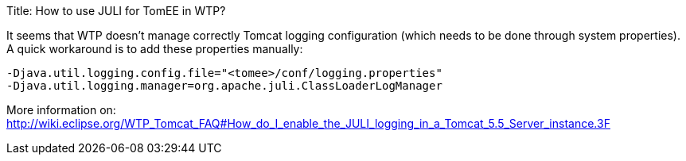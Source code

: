 Title: How to use JULI for TomEE in WTP?

It seems that WTP doesn't manage correctly Tomcat logging configuration (which needs to be done through system properties).
A quick workaround is to add these properties manually:

 -Djava.util.logging.config.file="<tomee>/conf/logging.properties"
 -Djava.util.logging.manager=org.apache.juli.ClassLoaderLogManager

More information on: http://wiki.eclipse.org/WTP_Tomcat_FAQ#How_do_I_enable_the_JULI_logging_in_a_Tomcat_5.5_Server_instance.3F
